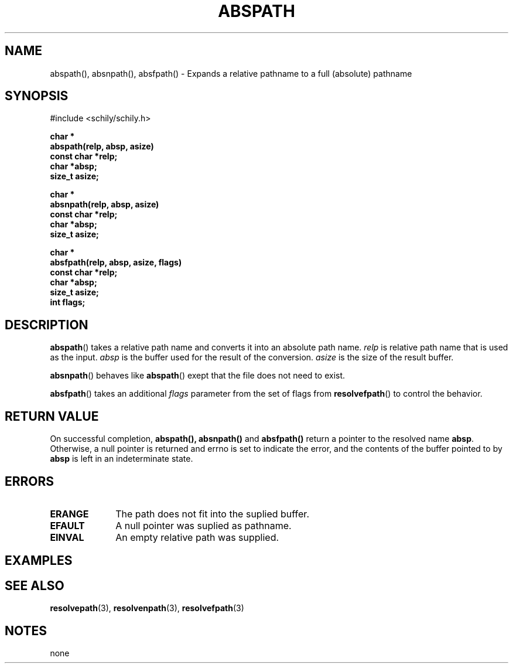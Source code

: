 . \"  Manual Seite fuer abspath
. \" @(#)abspath.3	1.1 15/04/27 Copyright 2015 J. Schilling
. \"
.if t .ds a \v'-0.55m'\h'0.00n'\z.\h'0.40n'\z.\v'0.55m'\h'-0.40n'a
.if t .ds o \v'-0.55m'\h'0.00n'\z.\h'0.45n'\z.\v'0.55m'\h'-0.45n'o
.if t .ds u \v'-0.55m'\h'0.00n'\z.\h'0.40n'\z.\v'0.55m'\h'-0.40n'u
.if t .ds A \v'-0.77m'\h'0.25n'\z.\h'0.45n'\z.\v'0.77m'\h'-0.70n'A
.if t .ds O \v'-0.77m'\h'0.25n'\z.\h'0.45n'\z.\v'0.77m'\h'-0.70n'O
.if t .ds U \v'-0.77m'\h'0.30n'\z.\h'0.45n'\z.\v'0.77m'\h'-.75n'U
.if t .ds s \(*b
.if t .ds S SS
.if n .ds a ae
.if n .ds o oe
.if n .ds u ue
.if n .ds s sz
.TH ABSPATH 3 "%e%" "J\*org Schilling" "Schily\'s LIBRARY FUNCTIONS"
.SH NAME
abspath(), absnpath(), absfpath() \- Expands a relative pathname to a full (absolute) pathname
.SH SYNOPSIS
.nf
#include <schily/schily.h>
.sp
.B char *
.B abspath(relp, absp, asize)
.B "                const   char    *relp;
.B "                        char    *absp;
.B "                        size_t  asize;
.sp
.B char *
.B absnpath(relp, absp, asize)
.B "                const   char    *relp;
.B "                        char    *absp;
.B "                        size_t  asize;
.sp
.B char *
.B absfpath(relp, absp, asize, flags)
.B "                const   char    *relp;
.B "                        char    *absp;
.B "                        size_t  asize;
.B "                        int     flags;
.fi
.SH DESCRIPTION
.LP
.BR abspath ()
takes a relative path name and converts it into an absolute path name.
.I relp
is relative path name that is used as the input.
.I absp
is the buffer used for the result of the conversion.
.I asize
is the size of the result buffer.
.LP
.BR absnpath ()
behaves like
.BR abspath ()
exept that the file does not need to exist.
.LP
.BR absfpath ()
takes an additional
.I flags
parameter from the set of flags from
.BR resolvefpath ()
to control the behavior.

.SH RETURN VALUE
.LP
On successful completion,
.BR abspath(),
.BR absnpath()
and
.BR absfpath()
return a pointer to the resolved name
.BR absp .
Otherwise, a null pointer is returned and errno is set to indicate
the error, and the contents of the buffer pointed to by
.B absp
is left in an indeterminate state.
.SH ERRORS
.LP
.TP 10
.B ERANGE
The path does not fit into the suplied buffer.
.TP
.B EFAULT
A null pointer was suplied as pathname.
.TP
.B EINVAL
An empty relative path was supplied.
.SH EXAMPLES
.LP
.SH "SEE ALSO"
.LP
.BR resolvepath (3),
.BR resolvenpath (3),
.BR resolvefpath (3)
.SH NOTES
none
